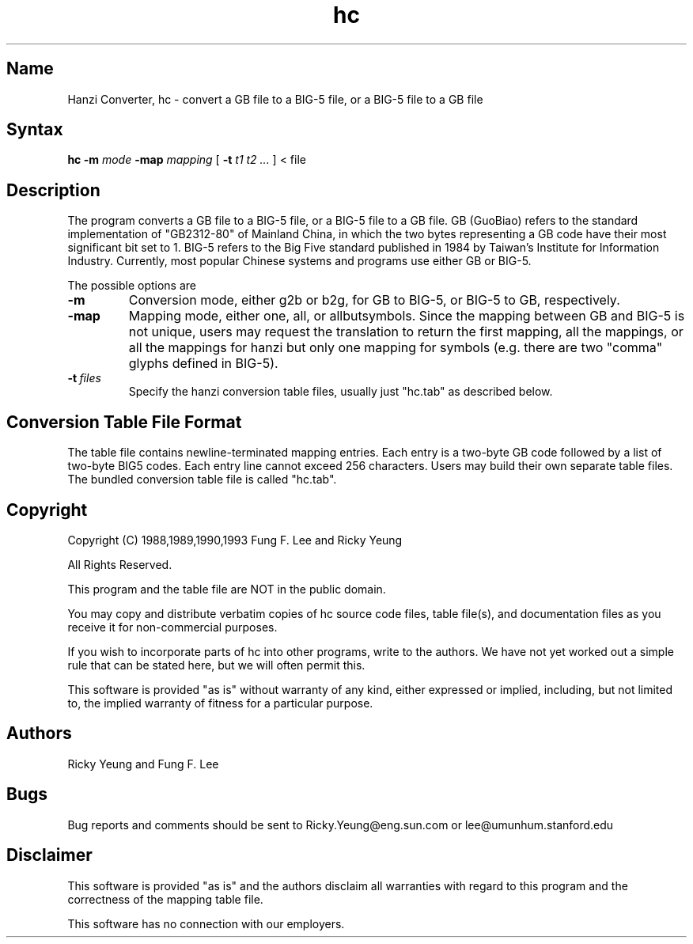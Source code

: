 .TH hc 1 "March 12 1993"
.SH Name
Hanzi Converter, hc \- convert a GB file to a BIG-5 file,
or a BIG-5 file to a GB file
.SH Syntax 
.B hc
.B -m
.I mode
.B -map
.I mapping
[
.B -t
.I t1 t2 ...
]
< file
.SH Description
The program
.PN hc
converts a GB file to a BIG-5 file, or a BIG-5 file to a GB file.
GB (GuoBiao) refers to the standard implementation of "GB2312-80"
of Mainland China, in which the two bytes representing a GB code
have their most significant bit set to 1.  BIG-5 refers to the Big
Five standard published in 1984 by Taiwan's Institute for Information
Industry. Currently, most popular Chinese systems and programs use either
GB or BIG-5.

The possible options are
.TP
.BI -m
Conversion mode, either g2b or b2g, for GB to BIG-5, or BIG-5 to GB,
respectively. 
.TP
.BI -map
Mapping mode, either one, all, or allbutsymbols. 
Since the mapping between GB and BIG-5 is not unique,
users may request the translation to return the first mapping,
all the mappings, or all the mappings for hanzi but only one mapping
for symbols (e.g. there are two "comma" glyphs defined in BIG-5).
.TP
.BI -t "\ files"
Specify the hanzi conversion table files, usually just "hc.tab" as
described below.

.SH Conversion Table File Format 
The table file contains newline-terminated mapping entries.
Each entry is a two-byte GB code followed by a list of two-byte
BIG5 codes.  Each entry line cannot exceed 256 characters.
Users may build their own separate table files.
The bundled conversion table file is called "hc.tab".

.SH Copyright
Copyright (C) 1988,1989,1990,1993 Fung F. Lee and Ricky Yeung
.sp
All Rights Reserved.
.sp
This program and the table file are NOT in the public domain.
.sp
You may copy and distribute verbatim copies of hc source code
files, table file(s), and documentation files as you receive it
for non-commercial purposes.
.sp
If you wish to incorporate parts of hc into other programs,
write to the authors.  We have not yet worked out a simple rule
that can be stated here, but we will often permit this.
.sp
This software is provided "as is" without warranty of any kind,
either expressed or implied, including, but not limited to,
the implied warranty of fitness for a particular purpose.

.SH Authors
Ricky Yeung and Fung F. Lee
.SH Bugs
Bug reports and comments should be sent to 
Ricky.Yeung@eng.sun.com or lee@umunhum.stanford.edu

.SH Disclaimer
This software is provided "as is" and the authors disclaim all
warranties with regard to this program and the correctness of the
mapping table file.
.sp
This software has no connection with our employers.


